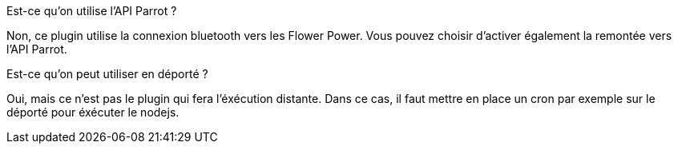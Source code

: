 [panel,primary]
.Est-ce qu'on utilise l'API Parrot ?
--
Non, ce plugin utilise la connexion bluetooth vers les Flower Power. Vous pouvez choisir d'activer également la remontée vers l'API Parrot.
--

[panel,primary]
.Est-ce qu'on peut utiliser en déporté ?
--
Oui, mais ce n'est pas le plugin qui fera l'éxécution distante. Dans ce cas, il faut mettre en place un cron par exemple sur le déporté pour éxécuter le nodejs.
--
